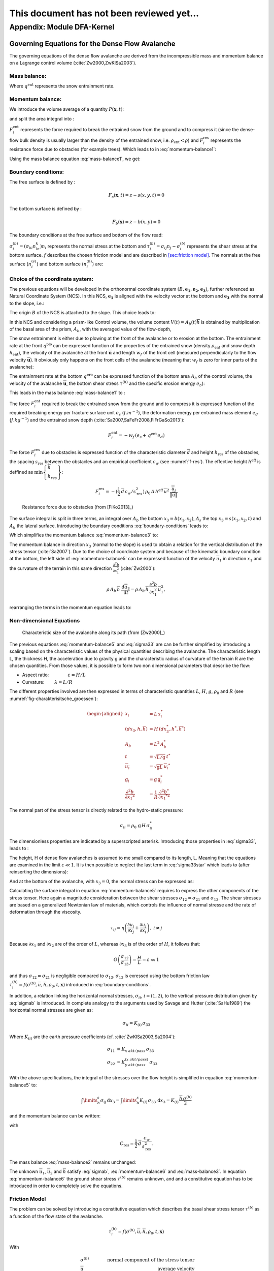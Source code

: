 ====================================================
This document has not been reviewed yet...
====================================================

Appendix: Module DFA-Kernel
============================

Governing Equations for the Dense Flow Avalanche
------------------------------------------------------

The governing equations of the dense flow avalanche are derived from the
incompressible mass and momentum balance on a Lagrange control volume (:cite:`Zw2000,ZwKlSa2003`).

Mass balance:
~~~~~~~~~~~~~~~

.. math::
    \frac{d}{dt} \int\limits_{V(t)} \rho_0 \,\mathrm{d}V = \rho_0 \frac{dV(t)}{dt} =
    \oint\limits_{\partial V(t)} q^{\text{ent}} \,\mathrm{d}A
    :label: mass-balance1

Where :math:`q^{\text{ent}}` represents the snow entrainment rate.

Momentum balance:
~~~~~~~~~~~~~~~~~~~~~~~~~~~~~~

.. math::
    \rho_0 \frac{d}{dt} \int\limits_{V(t)} u_i \,\mathrm{d}V = \oint\limits_{\partial V(t)}
    \sigma^{\text{tot}}_{ij}n_j \,\mathrm{d}A + \rho_0 \int\limits_{V(t)} g_i \,\mathrm{d}V, \quad i=(1,2,3)
    :label: momentum-balance1


We introduce the volume average of a quantity :math:`P(\mathbf{x},t)`:

.. math::
    \overline{P}(\mathbf{x},t) =  \frac{1}{V(t)} \int\limits_{V(t)} P(\mathbf{x},t) \,\mathrm{d}V
    :label: volume-average

and split the area integral into :

.. math::
   \oint\limits_{\partial V(t)} \sigma^{\text{tot}}_{ij}n_j \,\mathrm{d}A =
   \oint\limits_{\partial V(t)} \sigma_{ij}n_j \,\mathrm{d}A + F_i^{\text{ent}} + F_i^{\text{res}}, \quad i=(1,2,3)
   :label: area-integral

:math:`F_i^{\text{ent}}` represents the force required to break the
entrained snow from the ground and to compress it (since the dense-flow
bulk density is usually larger than the density of the entrained snow,
i.e. :math:`\rho_{\text{ent}}<\rho`) and :math:`F_i^{\text{res}}`
represents the resistance force due to obstacles (for example trees).
Which leads to in :eq:`momentum-balance1`:

.. math::
   \rho_0 \frac{dV(t) \overline{u}_i}{dt} = \rho_0 V \frac{d\overline{u}_i}{dt} +
   \rho_0 \overline{u}_i \frac{dV}{dt} = \oint\limits_{\partial V(t)} \sigma_{ij}n_j
   \,\mathrm{d}A + \rho_0 V g_i + F_i^{\text{ent}} + F_i^{\text{res}}, \quad i=(1,2,3)
   :label: momentum-balance2

Using the mass balance equation :eq:`mass-balance1`, we get:

.. math::
   \rho_0 V \frac{d\overline{u}_i}{dt} = \oint\limits_{\partial V(t)} \sigma_{ij}n_j \,\mathrm{d}A
   + \rho_0 V g_i  + F_i^{\text{ent}} + F_i^{\text{res}} - \overline{u}_i \oint\limits_{\partial V(t)} q^{\text{ent}} \,\mathrm{d}A, \quad i=(1,2,3)
   :label: momentum-balance3

Boundary conditions:
~~~~~~~~~~~~~~~~~~~~~~~~~~~~~~

The free surface is defined by :

    .. math:: F_s(\mathbf{x},t) = z-s(x,y,t)=0

The bottom surface is defined by :

    .. math:: F_b(\mathbf{x}) = z-b(x,y)=0

The boundary conditions at the free surface and bottom of the flow read:

.. math::
   \left\{\begin{aligned}
   &\frac{dF_s}{dt} = \frac{\partial F_s}{\partial t} +  u_i\frac{\partial F_s}{\partial x_i} =0 \quad & \mbox{at  }F_s(\mathbf{x},t) =0 \quad & \mbox{Kinematic BC (Material boundary)}\\
   &\sigma_{ij}n_j = 0 \quad & \mbox{at  }F_s(\mathbf{x},t) =0 \quad & \mbox{Dynamic BC (Traction free surface)}\\
   &u_in_i = 0 \quad & \mbox{at  }F_b(\mathbf{x},t) =0 \quad & \mbox{Kinematic BC (No detachment)}\\
   &\tau^{(b)}_i = f(\sigma^{(b)},\overline{u},\overline{h},\rho_0,t,\mathbf{x})\quad & \mbox{at  }F_b(\mathbf{x},t) =0\quad & \mbox{Dynamic BC (Chosen friction law)}
   \end{aligned}
   \right.
   :label: boundary-conditions

:math:`\sigma^{(b)}_i = (\sigma_{kl}n_ln_k)n_i` represents the normal stress at the bottom and
:math:`\tau^{(b)}_i = \sigma_{ij}n_j - \sigma^{(b)}_i` represents the shear stress at the bottom surface.
:math:`f` describes the chosen friction model and are described in `[sec:friction model] <#sec:friction model>`__.
The normals at the free surface (:math:`n_i^{(s)}`) and bottom surface (:math:`n_i^{(b)}`) are:

.. math::
   n_i^{(s,b)} = \frac{\partial F_{s,b}}{\partial x_i}\left(\frac{\partial F_{s,b}}{\partial x_j}
   \frac{\partial F_{s,b}}{\partial x_j}\right)^{-1/2}
   :label: surface-normals

Choice of the coordinate system:
~~~~~~~~~~~~~~~~~~~~~~~~~~~~~~~~~~~~~~~~~~~~~

The previous equations will be developed in the orthonormal coordinate
system :math:`(B,\mathbf{e_1},\mathbf{e_2},\mathbf{e_3})`, further
referenced as Natural Coordinate System (NCS). In this NCS,
:math:`\mathbf{e_1}` is aligned with the velocity vector at the bottom
and :math:`\mathbf{e_3}` with the normal to the slope, i.e.:

.. math::
   \mathbf{e_1} = \frac{\mathbf{u}}{\left\Vert \mathbf{u}\right\Vert},\quad \mathbf{e_2} = \mathbf{e_3}\wedge\mathbf{e_1},
   \quad \mathbf{e_3} = \mathbf{n^{(b)}}
   :label: natural-coordinate-system

The origin :math:`B` of the NCS is attached to the slope. This choice
leads to:

.. math::
   n^{(b)}_i = \delta_{i3}, \quad \left.\frac{\partial b}{\partial x_i}\right\rvert_{\mathbf{0}} = 0\quad
   \mbox{for} \quad i=(1,2),\quad \mbox{and} \quad u^{(b)}_2 = u^{(b)}_3 = 0
   :label: NCS-consequence

In this NCS and considering a prism-like Control volume, the volume
content :math:`V(t) = A_b(t)\overline{h}` is obtained by multiplication
of the basal area of the prism, :math:`A_b`, with the averaged value of
the flow-depth,

.. math::
    \overline{h} = \frac{1}{A_b(t)}\int\limits_{A_b(t)} [s(\mathbf{x})-b(\mathbf{x})]\,\mathrm{d}A = \frac{1}{A_b(t)}\int\limits_{A_b(t)} h(\mathbf{x})\,\mathrm{d}A,\qquad
    \overline{u}_i = \frac{1}{V(t)}\int\limits_{V(t)} u_i(\mathbf{x})\,\mathrm{d}V
    :label: hmean-umean

The snow entrainment is either due to plowing at the front of the avalanche or to erosion
at the bottom. The entrainment rate at the front :math:`q^{\text{plo}}` can be expressed function of the
properties of the entrained snow (density :math:`\rho_{\text{ent}}` and
snow depth :math:`h_{\text{ent}}`), the velocity of the avalanche at the
front :math:`\overline{\mathbf{u}}` and length :math:`w_f` of the front cell (measured perpendicularly
to the flow velocity :math:`\overline{\mathbf{u}}`). It obviously only happens on the front cells of
the avalanche (meaning that :math:`w_f` is zero for inner parts of the avalanche):

.. math::
   \oint\limits_{\partial V(t)} q^{\text{plo}}\,\mathrm{d}A = \int\limits_{l_{\text{front}}}\int_b^s q^{\text{plo}}\,
   \mathrm{d}{l}\,\mathrm{d}{z} =  \rho_{\text{ent}}\,w_f\,h_{\text{ent}}\,\left\Vert \overline{\mathbf{u}}\right\Vert
   :label: ploughing

The entrainment rate at the bottom :math:`q^{\text{ero}}` can be expressed function of the
bottom area :math:`A_b` of the control volume, the velocity of the avalanche :math:`\overline{\mathbf{u}}`,
the bottom shear stress :math:`\tau^{(b)}` and the specific erosion energy :math:`e_b`):

.. math::
    \oint\limits_{\partial V(t)} q^{\text{ero}}\,\mathrm{d}A = \int\limits_{A_b} q^{\text{ero}}\,
    \mathrm{d}A = A_b\,\frac{\tau^{(b)}}{e_b}\,\left\Vert \overline{\mathbf{u}}\right\Vert
    :label: erosion


This leads in the mass balance :eq:`mass-balance1` to :

.. math::
   \frac{\mathrm{d}V(t)}{\mathrm{d}t} = \frac{\mathrm{d}(A_b\overline{h})}{\mathrm{d}t}
   = \frac{\rho_{\text{ent}}}{\rho_0}\,w_f\,h_{\text{ent}}\,\left\Vert \overline{\mathbf{u}}\right\Vert +
   A_b\,\frac{\tau^{(b)}}{e_b}\,\left\Vert \overline{\mathbf{u}}\right\Vert
   :label: mass-balance2

The force :math:`F_i^{\text{ent}}` required to break the entrained snow
from the ground and to compress it is expressed function of the required
breaking energy per fracture surface unit :math:`e_s`
(:math:`J.m^{-2}`), the deformation energy per entrained mass element
:math:`e_d` (:math:`J.kg^{-1}`) and the entrained snow depth
(:cite:`Sa2007,SaFeFr2008,FiFrGaSo2013`):

.. math:: F_i^{\text{ent}} = -w_f\,(e_s+\,q^{\text{ent}}\,e_d)

The force :math:`F_i^{\text{res}}` due to obstacles is expressed
function of the characteristic diameter :math:`\overline{d}` and height
:math:`h_{\text{res}}` of the obstacles, the spacing
:math:`s_{\text{res}}` between the obstacles and an empirical
coefficient :math:`c_w` (see :numref:`f-res`). The effective height :math:`h^{\text{eff}}`
is deffined as :math:`\min\left\lbrace\begin{array}{l} \overline{h}\\h_{res}\end{array}\right\rbrace`:

.. math::
   F_i^{\text{res}} = -(\frac{1}{2}\,\overline{d}\,c_w/s^2_{\text{res}})\,\rho_0\,A\,
    h^{\text{eff}}\,\overline{u}^2\,
    \frac{\overline{u}_i}{\|\overline{u}\|}


.. _f-res:

.. figure:: _static/f_res.png
        :width: 90%

        Resistance force due to obstacles (from [FiKo2013]_)

The surface integral is split in three terms, an integral over
:math:`A_b` the bottom :math:`x_3 = b(x_1,x_2)`, :math:`A_s` the top
:math:`x_3 = s(x_1,x_2,t)` and :math:`A_h` the lateral surface.
Introducing the boundary conditions :eq:`boundary-conditions` leads to:

.. math::
   \begin{aligned}
   \oint\limits_{\partial{V(t)}}\sigma_{ij}n_j\,\mathrm{d}A & =
   \int\limits_{A_b}\underbrace{\sigma_{ij}\,n_j^{(b)}}_{-\sigma_{i3}}\,\mathrm{d}A +  \int\limits_{A_s}\underbrace{\sigma_{ij}\,n_j^{(s)}}_{0}\,\mathrm{d}A + \int\limits_{A_h}\sigma_{ij}\,n_j\,\mathrm{d}A\\
   &= -A_b\overline{\sigma}_{i3}^{(b)} + \oint\limits_{\partial A_b}\left(\int_b^s\sigma_{ij}\,n_j\,\mathrm{d}x_3\right)\,\mathrm{d}l
   \end{aligned}
   :label: surface forces

Which simplifies the momentum balance :eq:`momentum-balance3` to:

.. math::
   \rho_0 V \frac{d\overline{u}_i}{dt} = \oint\limits_{\partial A_b}\left(\int_b^s\sigma_{ij}\,n_j\,
   \mathrm{d}x_3\right)\,\mathrm{d}l -A_b\overline{\sigma}_{i3}^{(b)} + \rho_0 V g_i  + F_i^{\text{ent}} +
   F_i^{\text{res}} - \overline{u}_i \oint\limits_{\partial V(t)} q^{\text{ent}} \,\mathrm{d}A, \quad i=(1,2,3)
   :label: momentum-balance5

The momentum balance in direction :math:`x_3` (normal to the slope) is
used to obtain a relation for the vertical distribution of the stress
tensor (:cite:`Sa2007`). Due to the choice of
coordinate system and because of the kinematic boundary condition at the
bottom, the left side of :eq:`momentum-balance5` can be
expressed function of the velocity :math:`\overline{u}_1` in direction
:math:`x_1` and the curvature of the terrain in this same direction
:math:`\frac{\partial^2{b}}{\partial{x_1^2}}` (:cite:`Zw2000`):

.. math::
   \rho\,A_b\,\overline{h}\,\frac{\,\mathrm{d}\overline{u}_3}{\,\mathrm{d}t} =
   \rho\,A_b\,\overline{h}\,\frac{\partial^2{b}}{\partial{x_1^2}}\,\overline{u}_1^2,

rearranging the terms in the momentum equation leads to:

.. math::
  \overline{\sigma}_{33}(x_3) = \rho_0\,(s-x_3)\left(g_3-\frac{\partial^2{b}}{\partial{x_1^2}}\,\overline{u}_1^2\right)+ \frac{1}{A_b}
  \oint\limits_{\partial A_b}\left(\int_{x_3}^s\sigma_{3j}\,n_j\,\mathrm{d}x_3\right)\,\mathrm{d}l
  :label: sigma33

Non-dimensional Equations
~~~~~~~~~~~~~~~~~~~~~~~~~~~~~~

.. _fig-charakterisitsche_groessen:

.. figure:: _static/characteristic_size.png
        :width: 90%

        Characteristic size of the avalanche along its path (from [Zw2000]_)

The previous equations :eq:`momentum-balance5` and :eq:`sigma33` are can be further simplified by
introducing a scaling based on the characteristic values of the physical
quantities describing the avalanche. The characteristic length L, the
thickness H, the acceleration due to gravity g and the characteristic
radius of curvature of the terrain R are the chosen quantities. From
those values, it is possible to form two non dimensional parameters that
describe the flow:

-  Aspect ratio: :math:`\qquad\qquad\varepsilon = H / L\qquad`

-  Curvature:  :math:`\qquad\lambda = L / R\qquad`

The different properties involved are then expressed in terms of
characteristic quantities :math:`L`, :math:`H`, :math:`g`, :math:`\rho_0` and :math:`R`
(see :numref:`fig-charakterisitsche_groessen`):

.. math::
   \begin{aligned}
    x_i &= L\, x_i^*\\
    (dx_3,h,\overline{h}) &= H\,(dx_3^*,h^*,\overline{h}^*)\\
    A_b &= L^2\, A_b^*\\
    t &= \sqrt{L/\text{g}}\, t^*\\
    \overline{u_i} &= \sqrt{\text{g}L}\,\overline{u_i}^*\\
    \text{g}_i &= \text{g} \, \text{g}_i^*\\
    \frac{\partial^2{b}}{\partial{x_1}^2} &= \frac{1}{R}\,\frac{\partial^2{b^*}}{\partial{x_1}^{*2}}\end{aligned}

The normal part of the stress tensor is directly related to the
hydro-static pressure:

.. math:: \sigma_{ii} = \rho_0\,\text{g}\,H\,\sigma_{ii}^*

The dimensionless properties are indicated by a superscripted asterisk.
Introducing those properties in :eq:`sigma33`, leads to
:

.. math::
   \overline{\sigma^*}_{33} = \left(g^*_3-\lambda\frac{\partial^2{b^*}}{\partial{x_1^{*2}}}\,\overline{u}_1^{*2}\right)
   (s^*-x^*_3) + \underbrace{\varepsilon\oint\limits_{\partial A_b^*}\left(\int\limits_{x^*_3}^{s^*}\sigma^*_{31}\,\mathrm{d}x^*_3\right)\,\mathrm{d}l^*}_{O(\varepsilon)}.
   :label: sigma33star

The height, H of dense flow avalanches is assumed to me small compared
to its length, L. Meaning that the equations are examined in the limit
:math:`\varepsilon \ll 1`. It is then possible to neglect the last term
in :eq:`sigma33star` which leads to (after reinserting
the dimensions):

.. math::
    \overline{\sigma}_{33}(x_3) = \rho_0\,\underbrace{\left(g_3-\overline{u_1}^2\,\frac{\partial^2{b}}{\partial{x_1^2}}\right)}_{g_\text{eff}}
    \left[\overline{h}-x_3\right]
    :label: sigma33dim

And at the bottom of the avalanche, with :math:`x_3 = 0`, the normal
stress can be expressed as:

.. math::
     \overline{\sigma}^{(b)}_{33} = \rho_0\,\left(g_3-\overline{u_1}^2\,\frac{\partial^2{b}}{\partial{x_1^2}}\right)\,\overline{h}
     :label: sigmab

Calculating the surface integral in equation :eq:`momentum-balance5` requires to
express the other components of the stress tensor. Here again a
magnitude consideration between the shear stresses :math:`\sigma_{12} = \sigma_{21}` and :math:`\sigma_{13}`.
The shear stresses are based on a generalized Newtonian law of materials,
which controls the influence of normal stresse and the rate of deformation through the viscosity.

.. math::
    \tau_{ij} = \eta\left(\frac{\partial{u_i}}{\partial{x_j}}+\frac{\partial{u_j}}{\partial{x_i}}\right), ~ i\neq j

Because :math:`\partial x_1` and :math:`\partial x_2` are of the order of :math:`L`, whereas :math:`\partial x_3`
is of the order of :math:`H`, it follows that:

.. math::
    O\left(\frac{\sigma_{12}}{\sigma_{13}}\right) = \frac{H}{L} = \varepsilon \ll 1

and thus :math:`\sigma_{12} = \sigma_{21}` is negligible compared to :math:`\sigma_{13}`.
:math:`\sigma_{13}` is exressed using the bottom friction law
:math:`\tau^{(b)}_i = f(\sigma^{(b)},\overline{u},\overline{h},\rho_0,t,\mathbf{x})`
introduced in :eq:`boundary-conditions`.


In addition, a relation linking the horizontal normal stresses,
:math:`\sigma_{ii}`, :math:`i = (1,2)`, to the vertical pressure distribution given
by :eq:`sigmab` is introduced. In complete analogy to the arguments used by
Savage and Hutter (:cite:`SaHu1989`) the horizontal normal stresses are given as:

.. math::
    \sigma_{ii} = K_{(i)}\,\sigma_{33}

Where :math:`K_{(i)}` are the earth pressure coefficients (cf. :cite:`ZwKlSa2003,Sa2004`):

.. math::
    \sigma_{11} &= K_{x~akt/pass}\,\sigma_{33}\\
    \sigma_{22} &= K_{y~akt/pass}^{(x~akt/pass)}\,\sigma_{33}

With the above specifications, the integral of the stresses over the
flow height is simplified in equation :eq:`momentum-balance5` to:

.. math::
   \int\limits_b^s\sigma_{ij}\,\mathrm{d}x_3 = \int\limits_b^s K_{(i)}\,\sigma_{33}\,\mathrm{d}x_3 =
    K_{(i)}\,\frac{\overline{h}\,\sigma^{(b)}}{2}

and the momentum balance can be written:

.. math::
    \rho_0\,A\,\overline{h}\,\frac{\,\mathrm{d}\overline{u}_i}{\,\mathrm{d}t} =
    \rho_0\,A\,\overline{h}\,g_i + \underbrace{K_{(i)}\,\oint\limits_{\partial{A}}\left(\frac{\overline{h}\,\sigma^{(b)}}{2}\right)n_i\,\mathrm{d}l}_{F_i^{\text{lat}}}
    \underbrace{-\delta_{i1}\,A\,\tau^{(b)}}_{F_i^{\text{bot}}}
    \underbrace{- \rho_0\,A\,h_{\text{eff}}\,C_{\text{res}}\,\overline{\mathbf{u}}^2\,\frac{\overline{u_i}}{\|\overline{\mathbf{u}}\|}}_{F_i^{\text{res}}}
    - \overline{u_i}\,\rho_0\,\frac{\mathrm{d}\left(A\,\overline{h}\right)}{\mathrm{d}t}
    + F_i^{\text{ent}}
    :label: momentum-balance6

with

.. math:: C_{\text{res}} = \frac{1}{2}\,\overline{d}\,\frac{c_w}{s_{\text{res}}^2}.

The mass balance :eq:`mass-balance2`
remains unchanged:

.. math::
   \frac{\mathrm{d}V(t)}{\mathrm{d}t} = \frac{\mathrm{d}\left(A_b\overline{h}\right)}{\mathrm{d}t}
   = \frac{\rho_{\text{ent}}}{\rho_0}\,w_f\,h_{\text{ent}}\,\left\Vert \overline{\mathbf{u}}\right\Vert
   + A_b\,\frac{\tau^{(b)}}{e_b}\,\left\Vert \overline{\mathbf{u}}\right\Vert
   :label: mass-balance3

The unknown :math:`\overline{u}_1`, :math:`\overline{u}_2` and
:math:`\overline{h}` satisfy :eq:`sigmab`,
:eq:`momentum-balance6` and
:eq:`mass-balance3`. In equation
:eq:`momentum-balance6` the ground shear
stress :math:`\tau^{(b)}` remains unknown, and and a constitutive equation
has to be introduced in order to completely solve the equations.


Friction Model
~~~~~~~~~~~~~~~~~

The problem can be solved by introducing a constitutive equation which
describes the basal shear stress tensor :math:`\tau^{(b)}` as a function
of the flow state of the avalanche.

.. math::
    \tau^{(b)}_i = f(\sigma^{(b)},\overline{u},\overline{h},\rho_0,t,\mathbf{x})

With

.. math::
   &\sigma^{(b)} \qquad &\text{normal component of the stress tensor}\\
   &\overline{u} \qquad &\text{average velocity}\\
   &\overline{h} \qquad &\text{average flow depth}\\
   &\rho_0 \qquad &\text{density}\\
   &t \qquad &\text{time}\\
   &\mathbf{x} \qquad &\text{position vector}

Several friction models already implemented in the simulation tool are
described here.

SamosAT Model
~~~~~~~~~~~~~

SamosAT friction model is a modification of some more clasical models
such as Voellmy model. The basal shear stress tensor :math:`\tau^{(b)}`
is expressed as (:cite:`Sa2007`):

.. math::
   \tau^{(b)} = \tau_0 + \tan{\delta}\,\left(1+\frac{R_s^0}{R_s^0+R_s}\right)\,\sigma^{(b)}
    + \frac{\rho_0\,\overline{u}^2}{\left(\frac{1}{\kappa}\,\ln\frac{\overline{h}}{R} + B\right)^2}

With

.. math::
   &\tau_0 \qquad &\text{minimum shear stress}\\
   &R_s \qquad &\text{relation between friction and normal pressure (fluidization factor)}\\
   &R \qquad &\text{empirical  constant}\\
   &R_s^0 \qquad &\text{empirical  constant}\\
   &B \qquad &\text{empirical  constant}\\
   &\kappa \qquad &\text{empirical  constant}

The minimum shear stress :math:`\tau_0` defines a lower limit below
which no flow takes place with the condition
:math:`\rho_0\,\overline{h}\,g\,\sin{\alpha} > \tau_0`. :math:`\alpha`
being the slope. :math:`\tau_0` is independent of the flow depth, which
leeds to a strong avalanche deceleration, especially for avalanches with
low flow heights. :math:`R_s` is expressed as
:math:`R_s = \frac{\rho_0\,\overline{u}^2}{\sigma^{(b)}}`. Together
with the empirical parameter :math:`R_s^0` the term
:math:`\frac{R_s^0}{R_s^0+R_s}` defines the Coulomb basal friction.
Therefore lower avalanche speeds lead to a higher bed friction, making
avalanche flow stop already at steeper slopes :math:`\alpha`, than
without this effect. This effect is intended to avoid lateral creep of
the avalanche mass (:cite:`SaGr2009`)


Numerics
---------

Principle
~~~~~~~~~~~

Mass :eq:`mass-balance3` and momentum
:eq:`momentum-balance6` balance
equations as well as basal normal stress :eq:`sigmab`
are solved numerically using a SPH method (**S**\ moothed **P**\ article
**H**\ ydrodynamis) (:cite:`Mo1992`) for the three variables
:math:`\overline{\mathbf{u}}=(\overline{u}_1, \overline{u}_2)` and
:math:`\overline{h}` by discretization of the released avalanche volume
in a large number of mass elements. SPH in general, is a mesh-less
numerical method for solving partial differential equations. The SPH
algorithm discretizes the numerical problem within a domain using
particles (:cite:`Sa2007,SaGr2009`), which interact
with each-other in a defined zone of influence. Some of the advantages
of the SPH method are that free surface flows, material boundaries and
moving boundary conditions are considered implicitly. In addition, large
deformations can be modeled due to the fact that the method is not based
on a mesh. From a numerical point of view, the SPH method itself is
relatively robust.

Method and discretization
~~~~~~~~~~~~~~~~~~~~~~~~~~~

Space discretization
"""""""""""""""""""""""

The domain is discretized in particles. Each particle :math:`p_j` is affected with the following properties:
a mass :math:`m_{p_j}`, a depth :math:`\overline{h}_{p_j}`, a density :math:`\rho_{p_j}=\rho_0` and
a velocity :math:`\mathbf{\overline{u}_{p_j}}=(\overline{u}_{p_j,1}, \overline{u}_{p_j,2})`. Those
particles are also projected on a regular grid (raster) and the mass distributed on each
node of the raster (see :numref:`raster`). This leads to the
following expression for the mass :math:`m_{v_i}` of each node on the
raster grid :math:`m_{v_i} = \sum\limits_j{m_{p_j}}`.

.. _raster:

.. figure:: _static/raster.png
        :width: 70%

        Particles in raster grid (from [FiKo2013]_)

Each grid node is also affected with a velocity
:math:`\overline{\mathbf{u}}_{v_i}` expressed as the sum of the momentum
of each raster cell divided by the mass of the same cell:

.. math::
    \overline{\mathbf{u}}_{v_i} = \frac{\sum\limits_j{m_{p_j}}\overline{\mathbf{u}_j}}{\sum\limits_j{m_{p_j}}}

The flow depth :math:`\overline{h}_{v_i}` can be deduced from the mass
and area of the raster cell:

.. math::
    \overline{h}_{v_i} = \frac{m_{v_i}}{\rho_0\,A_{v_i}}

Back to the particles properties, the bottom area paired to each particle is related to the mass and flow
depth of this one:

.. math::
    A_{p_i} = \frac{m_{p_i}}{\rho_0\,\overline{h}_{p_i}}


Method
"""""""


The SPH method is introduced when expressing the flow depth and its gradient for each
particle as a weighted sum of its neighbours
(:cite:`LiLi2010,Sa2007`):

.. math::
    \overline{h}_{p_j} &= \frac{1}{\rho_0}\,\sum\limits_{p_l}{m_{p_l}}\,W_{p_jp_l}\\
    \mathbf{\nabla}\overline{h}_{p_j} &= -\frac{1}{\rho_0}\,\sum\limits_{p_l}{m_{p_l}}\,\mathbf{\nabla}W_{p_jp_l}
    :label: sph formulation

Where :math:`W` represents the SPH-Kernel function and reads:

.. math::
   W_{p_jp_l} = W(\mathbf{r_{p_jp_l}},r_0) = \frac{10}{\pi h^5}\left\{
   \begin{aligned}
   & (r_0 - \left\Vert \mathbf{r_{p_jp_l}}\right\Vert)^3, \quad &0\leq \left\Vert \mathbf{r_{p_jp_l}}\right\Vert \leq  r_0\\
   & 0 , & r_0 <\left\Vert \mathbf{r_{p_jp_l}}\right\Vert
   \end{aligned}
   \right.
   :label: kernel function

:math:`\left\Vert \mathbf{r_{p_jp_l}}\right\Vert= \left\Vert \mathbf{x_{p_l}}-\mathbf{x_{p_j}}\right\Vert`
represents the distance between particle :math:`j` and :math:`l` and
:math:`r_0` the smoothing length.

The lateral pressure forces on each particle are calculated from the compression
forces on the boundary of the particle.
The boundary is approximated as a square with the base side length
:math:`\Delta s = \sqrt{A_p}` and the respective flow height. This leads to:

.. math::
    F_{p_j,i}^{\text{lat}} = K_{(i)}\oint\limits_{\partial{A_{p_j}}}\left(\int\limits_{b}^{s}\sigma_{33}\,n_i\,\mathrm{d}x_3\right)\mathrm{d}l

From equation :eq:`momentum-balance6`

.. math::
    F_{p_j,i}^{\text{lat}} = K_{(i)}\,\frac{\Delta{s}}{2}\left((\overline{h}\,\overline{\sigma}^{(b)}_{33})_{x_{p_i}-
    \frac{\Delta{s}}{2}}-(\overline{h}\,\overline{\sigma}^{(b)}_{33})_{x_{p_i}+\frac{\Delta{s}}{2}}\right)
    = \frac{K_{(i)}}{2}\,\left.\frac{d\,\overline{h}\,\overline{\sigma}^{(b)}}{d\,x_i}\right\rvert_{p_j}

The product of the average flow depth :math:`\overline{h}` and the basal normal pressure :math:`\overline{\sigma}^{(b)}_{33}`
reads (using equation :eq:`sigmab` and dropping the curvature acceleration term):

.. math::
   \overline{h}\,\overline{\sigma}^{(b)} = \overline{h}^2\,\rho_0\,\left(g_3-\overline{u_1}^2\,\frac{\partial^2{b}}{\partial{x_1^2}}\right)
   \approx \overline{h}^2\,\rho_0\,g_3

Which leads to, using the relation :eq:`sph formulation`:

.. math::
    F_{p_j,i}^{\text{lat}} = K_{(i)}\,\rho_0\,g_3\,\overline{h}_{p_j}\,.\,\left.\frac{d\,\overline{h}}{d\,x_i}\right\rvert_{p_j}
    = -K_{(i)}\,\frac{m_{p_j}}{A_{p_j}}\,g_3\,.\,\frac{1}{\rho_0}\,\sum\limits_{p_l}{m_{p_l}}\,\left.\frac{d\,W_{p_jp_l}}{d\,x_i}\right\rvert_{p_l}


The bottom friction forces on each particle depend on the chose friction model and reads for the SamosAT friction model
(using equation :eq:`sigmab` for the expression of :math:`\sigma^{(b)}_{p_j}`):

.. math::
    F_{p_j,i}^{\text{bot}} = -\delta_{i1}\,A_{p_j}\,\tau^{(b)}_{p_j}
    = -\delta_{i1}\,A_{p_j}\,\left(\tau_0 + \tan{\delta}\,\left(1+\frac{R_s^0}{R_s^0+R_s}\right)\,\sigma^{(b)}_{p_j}
     + \frac{\rho_0\,\mathbf{\overline{u}}_{p_j}^2}{\left(\frac{1}{\kappa}\,\ln\frac{\overline{h}}{R} + B\right)^2}\right)


The resistance force on each particle reads (where :math:`h^{\text{eff}}_{p_j}`
is a function of the average flow depth :math:`\overline{h}_{p_j}`):

.. math::
    F_{p_j,i}^{\text{res}}
    = - \rho_0\,A_{p_j}\,h^{\text{eff}}_{p_j}\,C_{\text{res}}\,\|\overline{\mathbf{u}}_{p_j}\|\,\overline{u}_{p_j,i}


The term related to the entrained mass and mass balance
:math:`- \overline{u_i}\,\rho_0\,\frac{\mathrm{d}(A\,\overline{h})}{\mathrm{d}t}`
now reads:

.. math::
    - \overline{u}_{p_j,i}\,\rho_0\,\frac{\mathrm{d}}{\mathrm{d}t}\,\left(A_{p_j}\,\overline{h}_{p_j}\right)
    = - \overline{u}_{p_j,i}\,A^{\text{ent}}_{p_j}\,q^{\text{ent}}_{p_j}


The mass of entrained snow for each particle :math:`p` depends on the type of entrainment involved
(ploughing or erosion) and reads:

.. math::
    \rho_0\,\frac{\mathrm{d}}{\mathrm{d}t}\,\left(A_{p_j}\,\overline{h}_{p_j}\right)
    = \frac{\mathrm{d}\,m_{p_j}}{\mathrm{d}t}
    = A_{p_j}^\text{ent}\,q_{p_j}^{\text{ent}}

with

.. math::
    A_{p_j}^{\text{plo}} &= w_f\,h_{p_j}^{\text{ent}}= \sqrt{\frac{m_{p_j}}{\rho_0\,\overline{h}_{p_j}}}\,h_{p_j}^{\text{ent}}
    \quad &\mbox{and} \quad &q_{p_j}^{\text{plo}} = \rho_{\text{ent}}\,\left\Vert \overline{\mathbf{u}}_{p_j}\right\Vert
    \quad &\mbox{for ploughing}\\
    A_{p_j}^{\text{ero}} &= A_{p_j} = \frac{m_{p_j}}{\rho_0\,\overline{h}_{p_j}}
    \quad &\mbox{and} \quad &q_{p_j}^{\text{ero}} = \frac{\tau_{p_j}^{(b)}}{e_b}\,\left\Vert \overline{\mathbf{u}}_{p_j}\right\Vert
    \quad &\mbox{for erosion}

Finaly, the entrainment force reads:

.. math::
    F_{p_j,i}^{\text{ent}} = -w_f\,(e_s+\,q_{p_j}^{\text{ent}}\,e_d)



Time discretization
"""""""""""""""""""""""

The different particle properties are also discretized in time (using a constant time step :math:`\Delta \,t`).
The supscript :math:`k` decribes which time step is considered (for the quantity :math:`a`, :math:`a(t_k)=a(k\Delta \,t)`
is refered as :math:`a^k`). This leads, for the velocity, flow depth and mass to :

.. math::
   &\overline{u}_{p_j,i}(t_k) = \overline{u}_{p_j,i}^k \quad &\text{current time step,}\\
   &\overline{u}_{p_j,i}(t_{k+1}) = \overline{u}_{p_j,i}^{k+1} \quad &\text{next time step,} \\
   &\overline{h}_{p_j}(t_k) = \overline{h}_{p_j}^k = \overline{h}_{p_j} \quad &\text{current time step (supscript dropped for simplicity),}\\
   &m_{p_j}(t_k) = m_{p_j}^k = m_{p_j} \quad &\text{current time step (supscript dropped for simplicity),}\\
   &m_{p_j}(t_{k+1}) = m_{p_j}^{k+1} = m_{p_j} + \Delta m_{p_j} \quad &\text{next time step.}\\


Descretizing the momentum balance
:eq:`momentum-balance6` in time enables
to write the the velocity of the particle at the next time step:

.. math::
   u_i^{k+1} = \frac{u_i^k + \Delta{t}\,\left(g_i+\frac{F_i+F_i^\text{ent}}{m_p}\right)}
    {1 + \Delta{t}\left(\frac{\tau^{(b)}}{\rho_0\,\overline{h}\,\|\overline{u}\|^k}+C_\text{res}\,\|\overline{u}\|^k\right)}
    -u_i^k\,\frac{m_p}{m_p+\Delta{m}_p}

With

.. math::
   \begin{aligned}
   k \qquad &\text{current time step,}\\
   k+1 \qquad &\text{next time step,}\\
   \Delta{t} \qquad &\text{time step size.}
   \end{aligned}

The new position of the particle (in the next time step :math:`k+1` using "central" velocity)
reads:

.. math::
    X_i^{k+1} = X_i^k + \frac{\Delta{t}}{2}(u_i^k + u_i^{k+1})


.. _fig-infinitesimales_element:

.. figure:: _static/infinitesimales_element.png
        :width: 90%

        Infinitesimal volume element and acting forces on it (from [FiKo2013]_)
